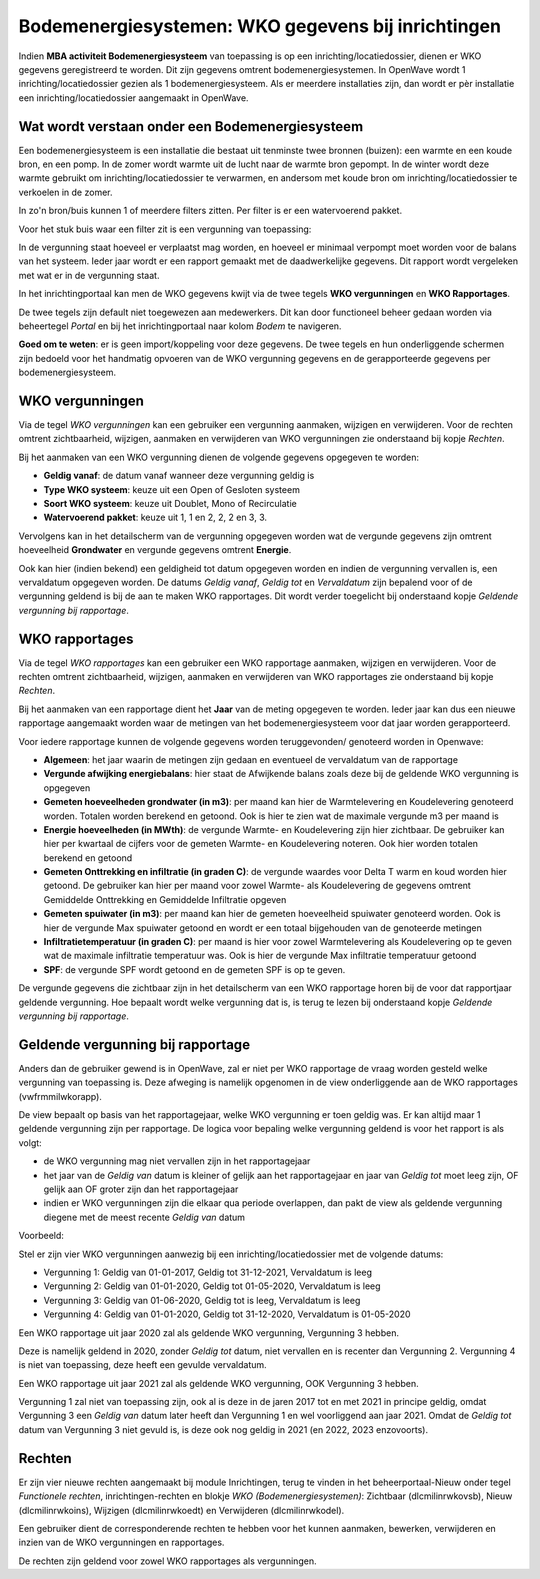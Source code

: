Bodemenergiesystemen: WKO gegevens bij inrichtingen
===================================================

Indien **MBA activiteit Bodemenergiesysteem** van toepassing is op een
inrichting/locatiedossier, dienen er WKO gegevens geregistreerd te
worden. Dit zijn gegevens omtrent bodemenergiesystemen. In OpenWave
wordt 1 inrichting/locatiedossier gezien als 1 bodemenergiesysteem. Als
er meerdere installaties zijn, dan wordt er pèr installatie een
inrichting/locatiedossier aangemaakt in OpenWave.

Wat wordt verstaan onder een Bodemenergiesysteem
------------------------------------------------

Een bodemenergiesysteem is een installatie die bestaat uit tenminste
twee bronnen (buizen): een warmte en een koude bron, en een pomp. In de
zomer wordt warmte uit de lucht naar de warmte bron gepompt. In de
winter wordt deze warmte gebruikt om inrichting/locatiedossier te
verwarmen, en andersom met koude bron om inrichting/locatiedossier te
verkoelen in de zomer.

In zo'n bron/buis kunnen 1 of meerdere filters zitten. Per filter is er
een watervoerend pakket.

Voor het stuk buis waar een filter zit is een vergunning van toepassing:

In de vergunning staat hoeveel er verplaatst mag worden, en hoeveel er
minimaal verpompt moet worden voor de balans van het systeem. Ieder jaar
wordt er een rapport gemaakt met de daadwerkelijke gegevens. Dit rapport
wordt vergeleken met wat er in de vergunning staat.

In het inrichtingportaal kan men de WKO gegevens kwijt via de twee
tegels **WKO vergunningen** en **WKO Rapportages**.

De twee tegels zijn default niet toegewezen aan medewerkers. Dit kan
door functioneel beheer gedaan worden via beheertegel *Portal* en bij
het inrichtingportaal naar kolom *Bodem* te navigeren.

**Goed om te weten**: er is geen import/koppeling voor deze gegevens. De
twee tegels en hun onderliggende schermen zijn bedoeld voor het
handmatig opvoeren van de WKO vergunning gegevens en de gerapporteerde
gegevens per bodemenergiesysteem.

WKO vergunningen
----------------

Via de tegel *WKO vergunningen* kan een gebruiker een vergunning
aanmaken, wijzigen en verwijderen. Voor de rechten omtrent
zichtbaarheid, wijzigen, aanmaken en verwijderen van WKO vergunningen
zie onderstaand bij kopje *Rechten*.

Bij het aanmaken van een WKO vergunning dienen de volgende gegevens
opgegeven te worden:

-  **Geldig vanaf**: de datum vanaf wanneer deze vergunning geldig is
-  **Type WKO systeem**: keuze uit een Open of Gesloten systeem
-  **Soort WKO systeem**: keuze uit Doublet, Mono of Recirculatie
-  **Watervoerend pakket**: keuze uit 1, 1 en 2, 2, 2 en 3, 3.

Vervolgens kan in het detailscherm van de vergunning opgegeven worden
wat de vergunde gegevens zijn omtrent hoeveelheid **Grondwater** en
vergunde gegevens omtrent **Energie**.

Ook kan hier (indien bekend) een geldigheid tot datum opgegeven worden
en indien de vergunning vervallen is, een vervaldatum opgegeven worden.
De datums *Geldig vanaf*, *Geldig tot* en *Vervaldatum* zijn bepalend
voor of de vergunning geldend is bij de aan te maken WKO rapportages.
Dit wordt verder toegelicht bij onderstaand kopje *Geldende vergunning
bij rapportage*.

WKO rapportages
---------------

Via de tegel *WKO rapportages* kan een gebruiker een WKO rapportage
aanmaken, wijzigen en verwijderen. Voor de rechten omtrent
zichtbaarheid, wijzigen, aanmaken en verwijderen van WKO rapportages zie
onderstaand bij kopje *Rechten*.

Bij het aanmaken van een rapportage dient het **Jaar** van de meting
opgegeven te worden. Ieder jaar kan dus een nieuwe rapportage aangemaakt
worden waar de metingen van het bodemenergiesysteem voor dat jaar worden
gerapporteerd.

Voor iedere rapportage kunnen de volgende gegevens worden teruggevonden/
genoteerd worden in Openwave:

-  **Algemeen**: het jaar waarin de metingen zijn gedaan en eventueel de
   vervaldatum van de rapportage
-  **Vergunde afwijking energiebalans**: hier staat de Afwijkende balans
   zoals deze bij de geldende WKO vergunning is opgegeven
-  **Gemeten hoeveelheden grondwater (in m3)**: per maand kan hier de
   Warmtelevering en Koudelevering genoteerd worden. Totalen worden
   berekend en getoond. Ook is hier te zien wat de maximale vergunde m3
   per maand is
-  **Energie hoeveelheden (in MWth)**: de vergunde Warmte- en
   Koudelevering zijn hier zichtbaar. De gebruiker kan hier per kwartaal
   de cijfers voor de gemeten Warmte- en Koudelevering noteren. Ook hier
   worden totalen berekend en getoond
-  **Gemeten Onttrekking en infiltratie (in graden C)**: de vergunde
   waardes voor Delta T warm en koud worden hier getoond. De gebruiker
   kan hier per maand voor zowel Warmte- als Koudelevering de gegevens
   omtrent Gemiddelde Onttrekking en Gemiddelde Infiltratie opgeven
-  **Gemeten spuiwater (in m3)**: per maand kan hier de gemeten
   hoeveelheid spuiwater genoteerd worden. Ook is hier de vergunde Max
   spuiwater getoond en wordt er een totaal bijgehouden van de
   genoteerde metingen
-  **Infiltratietemperatuur (in graden C)**: per maand is hier voor
   zowel Warmtelevering als Koudelevering op te geven wat de maximale
   infiltratie temperatuur was. Ook is hier de vergunde Max infiltratie
   temperatuur getoond
-  **SPF**: de vergunde SPF wordt getoond en de gemeten SPF is op te
   geven.

De vergunde gegevens die zichtbaar zijn in het detailscherm van een WKO
rapportage horen bij de voor dat rapportjaar geldende vergunning. Hoe
bepaalt wordt welke vergunning dat is, is terug te lezen bij onderstaand
kopje *Geldende vergunning bij rapportage*.

Geldende vergunning bij rapportage
----------------------------------

Anders dan de gebruiker gewend is in OpenWave, zal er niet per WKO
rapportage de vraag worden gesteld welke vergunning van toepassing is.
Deze afweging is namelijk opgenomen in de view onderliggende aan de WKO
rapportages (vwfrmmilwkorapp).

De view bepaalt op basis van het rapportagejaar, welke WKO vergunning er
toen geldig was. Er kan altijd maar 1 geldende vergunning zijn per
rapportage. De logica voor bepaling welke vergunning geldend is voor het
rapport is als volgt:

-  de WKO vergunning mag niet vervallen zijn in het rapportagejaar
-  het jaar van de *Geldig van* datum is kleiner of gelijk aan het
   rapportagejaar en jaar van *Geldig tot* moet leeg zijn, OF gelijk aan
   OF groter zijn dan het rapportagejaar
-  indien er WKO vergunningen zijn die elkaar qua periode overlappen,
   dan pakt de view als geldende vergunning diegene met de meest recente
   *Geldig van* datum

Voorbeeld:

Stel er zijn vier WKO vergunningen aanwezig bij een
inrichting/locatiedossier met de volgende datums:

-  Vergunning 1: Geldig van 01-01-2017, Geldig tot 31-12-2021,
   Vervaldatum is leeg
-  Vergunning 2: Geldig van 01-01-2020, Geldig tot 01-05-2020,
   Vervaldatum is leeg
-  Vergunning 3: Geldig van 01-06-2020, Geldig tot is leeg, Vervaldatum
   is leeg
-  Vergunning 4: Geldig van 01-01-2020, Geldig tot 31-12-2020,
   Vervaldatum is 01-05-2020

Een WKO rapportage uit jaar 2020 zal als geldende WKO vergunning,
Vergunning 3 hebben.

Deze is namelijk geldend in 2020, zonder *Geldig tot* datum, niet
vervallen en is recenter dan Vergunning 2. Vergunning 4 is niet van
toepassing, deze heeft een gevulde vervaldatum.

Een WKO rapportage uit jaar 2021 zal als geldende WKO vergunning, OOK
Vergunning 3 hebben.

Vergunning 1 zal niet van toepassing zijn, ook al is deze in de jaren
2017 tot en met 2021 in principe geldig, omdat Vergunning 3 een *Geldig
van* datum later heeft dan Vergunning 1 en wel voorliggend aan jaar
2021. Omdat de *Geldig tot* datum van Vergunning 3 niet gevuld is, is
deze ook nog geldig in 2021 (en 2022, 2023 enzovoorts).

Rechten
-------

Er zijn vier nieuwe rechten aangemaakt bij module Inrichtingen, terug te
vinden in het beheerportaal-Nieuw onder tegel *Functionele rechten*,
inrichtingen-rechten en blokje *WKO (Bodemenergiesystemen)*: Zichtbaar
(dlcmilinrwkovsb), Nieuw (dlcmilinrwkoins), Wijzigen (dlcmilinrwkoedt)
en Verwijderen (dlcmilinrwkodel).

Een gebruiker dient de corresponderende rechten te hebben voor het
kunnen aanmaken, bewerken, verwijderen en inzien van de WKO vergunningen
en rapportages.

De rechten zijn geldend voor zowel WKO rapportages als vergunningen.
